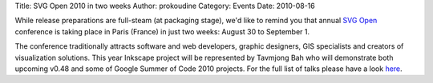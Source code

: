 Title: SVG Open 2010 in two weeks
Author: prokoudine
Category: Events
Date: 2010-08-16

While release preparations are full-steam (at packaging stage), we'd like to
remind you that annual `SVG Open`_ conference is taking place in Paris (France)
in just two weeks: August 30 to September 1.

The conference traditionally attracts software and web developers, graphic
designers, GIS specialists and creators of visualization solutions. This year
Inkscape project will be represented by Tavmjong Bah who will demonstrate both
upcoming v0.48 and some of Google Summer of Code 2010 projects. For the full
list of talks please have a look here_.

.. _SVG Open: http://svgopen.org/2010/
.. _here: http://svgopen.org/2010/registration.php?section=conference_schedule
